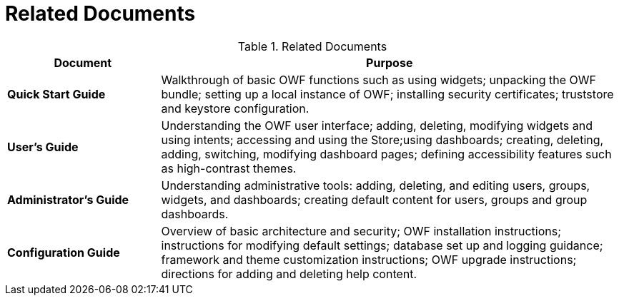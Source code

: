 = Related Documents

.Related Documents
[cols="1s,3"]
|===
| Document | Purpose

| Quick Start Guide
| Walkthrough of basic OWF functions such as using widgets; unpacking the OWF bundle; setting up a local instance of OWF; installing security certificates; truststore and keystore configuration.

| User's Guide
| Understanding the OWF user interface; adding, deleting, modifying widgets and using intents; accessing and using the Store;using dashboards; creating, deleting, adding, switching, modifying dashboard pages; defining accessibility features such as high-contrast themes.

| Administrator's Guide
| Understanding administrative tools: adding, deleting, and editing users, groups, widgets, and dashboards; creating default content for users, groups and group dashboards.

| Configuration Guide
| Overview of basic architecture and security; OWF installation instructions; instructions for modifying default settings; database set up and logging guidance; framework and theme customization instructions; OWF upgrade instructions; directions for adding and deleting help content.
|===
